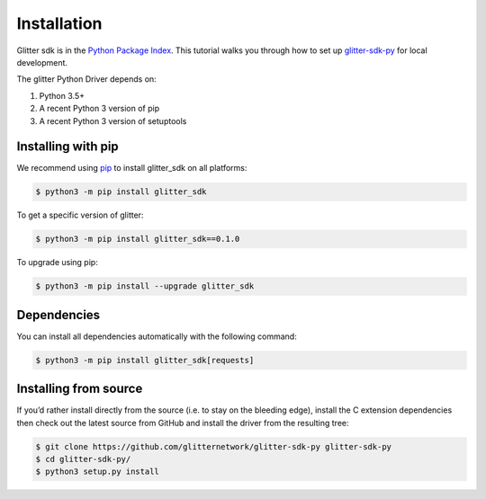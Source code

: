 =========================
 Installation
=========================
Glitter sdk is in the `Python Package Index`_.
This tutorial walks you through how to set up glitter-sdk-py_ for local development.

The glitter Python Driver depends on:

1. Python 3.5+
2. A recent Python 3 version of pip
3. A recent Python 3 version of setuptools

Installing with pip
---------------------

We recommend using pip_ to install glitter_sdk on all platforms:

.. code-block:: bash

    $ python3 -m pip install glitter_sdk

To get a specific version of glitter:

.. code-block:: bash

    $ python3 -m pip install glitter_sdk==0.1.0

To upgrade using pip:

.. code-block:: bash

    $ python3 -m pip install --upgrade glitter_sdk

Dependencies
---------------------

You can install all dependencies automatically with the following command:

.. code-block:: bash

    $ python3 -m pip install glitter_sdk[requests]


Installing from source
----------------------------------

If you’d rather install directly from the source (i.e. to stay on the bleeding edge), install the C extension dependencies then check out the latest source from GitHub and install the driver from the resulting tree:

.. code-block:: bash

    $ git clone https://github.com/glitternetwork/glitter-sdk-py glitter-sdk-py
    $ cd glitter-sdk-py/
    $ python3 setup.py install


.. _glitter-sdk-py: https://github.com/glitternetwork/glitter-sdk-py
.. _Python Package Index: https://pypi.org/project/glitter_sdk/
.. _pip: https://pypi.org/project/pip/